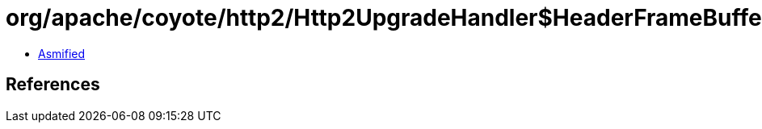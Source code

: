 = org/apache/coyote/http2/Http2UpgradeHandler$HeaderFrameBuffers.class

 - link:Http2UpgradeHandler$HeaderFrameBuffers-asmified.java[Asmified]

== References

